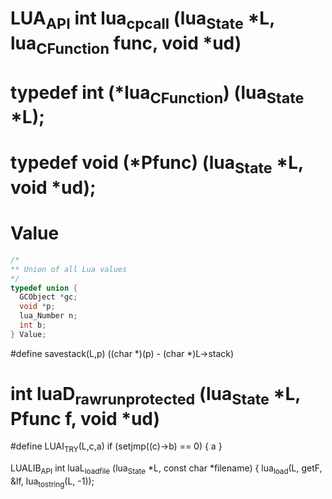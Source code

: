 * LUA_API int lua_cpcall (lua_State *L, lua_CFunction func, void *ud)

* typedef int (*lua_CFunction) (lua_State *L);

* typedef void (*Pfunc) (lua_State *L, void *ud);


* Value
#+begin_src c
/*
** Union of all Lua values
*/
typedef union {
  GCObject *gc;
  void *p;
  lua_Number n;
  int b;
} Value;
#+end_src


#define savestack(L,p)		((char *)(p) - (char *)L->stack)


* int luaD_rawrunprotected (lua_State *L, Pfunc f, void *ud)


#define LUAI_TRY(L,c,a)	if (setjmp((c)->b) == 0) { a }


LUALIB_API int luaL_loadfile (lua_State *L, const char *filename) {
    lua_load(L, getF, &lf, lua_tostring(L, -1));
